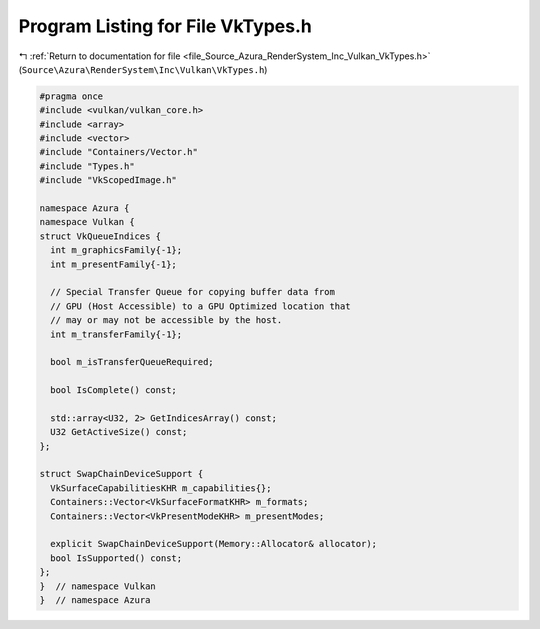 
.. _program_listing_file_Source_Azura_RenderSystem_Inc_Vulkan_VkTypes.h:

Program Listing for File VkTypes.h
==================================

|exhale_lsh| :ref:`Return to documentation for file <file_Source_Azura_RenderSystem_Inc_Vulkan_VkTypes.h>` (``Source\Azura\RenderSystem\Inc\Vulkan\VkTypes.h``)

.. |exhale_lsh| unicode:: U+021B0 .. UPWARDS ARROW WITH TIP LEFTWARDS

.. code-block:: cpp

   #pragma once
   #include <vulkan/vulkan_core.h>
   #include <array>
   #include <vector>
   #include "Containers/Vector.h"
   #include "Types.h"
   #include "VkScopedImage.h"
   
   namespace Azura {
   namespace Vulkan {
   struct VkQueueIndices {
     int m_graphicsFamily{-1};
     int m_presentFamily{-1};
   
     // Special Transfer Queue for copying buffer data from
     // GPU (Host Accessible) to a GPU Optimized location that
     // may or may not be accessible by the host.
     int m_transferFamily{-1};
   
     bool m_isTransferQueueRequired;
   
     bool IsComplete() const;
   
     std::array<U32, 2> GetIndicesArray() const;
     U32 GetActiveSize() const;
   };
   
   struct SwapChainDeviceSupport {
     VkSurfaceCapabilitiesKHR m_capabilities{};
     Containers::Vector<VkSurfaceFormatKHR> m_formats;
     Containers::Vector<VkPresentModeKHR> m_presentModes;
   
     explicit SwapChainDeviceSupport(Memory::Allocator& allocator);
     bool IsSupported() const;
   };
   }  // namespace Vulkan
   }  // namespace Azura
